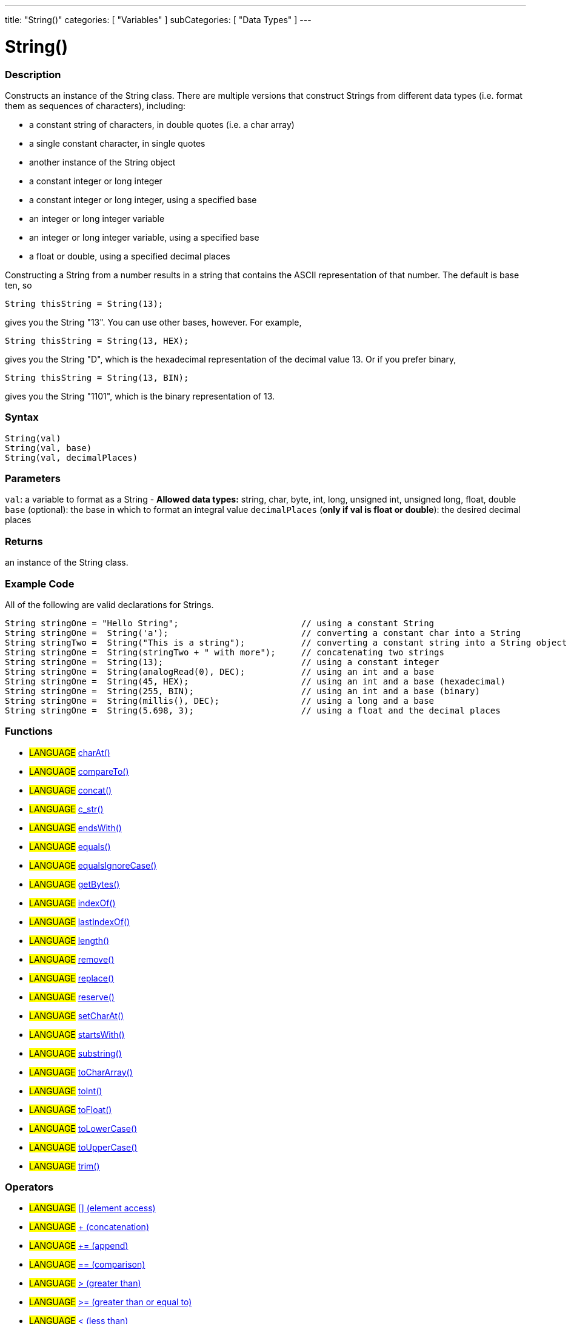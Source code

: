 ﻿---
title: "String()"
categories: [ "Variables" ]
subCategories: [ "Data Types" ]
---





= String()


// OVERVIEW SECTION STARTS
[#overview]
--

[float]
=== Description
Constructs an instance of the String class. There are multiple versions that construct Strings from different data types (i.e. format them as sequences of characters), including:

* a constant string of characters, in double quotes (i.e. a char array)
* a single constant character, in single quotes
* another instance of the String object
* a constant integer or long integer
* a constant integer or long integer, using a specified base
* an integer or long integer variable
* an integer or long integer variable, using a specified base
* a float or double, using a specified decimal places

Constructing a String from a number results in a string that contains the ASCII representation of that number. The default is base ten, so
[source,arduino]
----
String thisString = String(13);
----
gives you the String "13". You can use other bases, however. For example,


[source,arduino]
----
String thisString = String(13, HEX);
----

gives you the String "D", which is the hexadecimal representation of the decimal value 13. Or if you prefer binary,

[source,arduino]
----
String thisString = String(13, BIN);
----

gives you the String "1101", which is the binary representation of 13.
[%hardbreaks]


[float]
=== Syntax
[source,arduino]
----
String(val)
String(val, base)
String(val, decimalPlaces)
----

[float]
=== Parameters
`val`:  a variable to format as a String - *Allowed data types:* string, char, byte, int, long, unsigned int, unsigned long, float, double +
`base` (optional): the base in which to format an integral value
`decimalPlaces` (*only if val is float or double*): the desired decimal places

[float]
=== Returns
an instance of the String class.

--
// OVERVIEW SECTION ENDS



// HOW TO USE SECTION STARTS
[#howtouse]
--

[float]
=== Example Code
All of the following are valid declarations for Strings.
[source,arduino]
----
String stringOne = "Hello String";                        // using a constant String
String stringOne =  String('a');                          // converting a constant char into a String
String stringTwo =  String("This is a string");           // converting a constant string into a String object
String stringOne =  String(stringTwo + " with more");     // concatenating two strings
String stringOne =  String(13);                           // using a constant integer
String stringOne =  String(analogRead(0), DEC);           // using an int and a base
String stringOne =  String(45, HEX);                      // using an int and a base (hexadecimal)
String stringOne =  String(255, BIN);                     // using an int and a base (binary)
String stringOne =  String(millis(), DEC);                // using a long and a base
String stringOne =  String(5.698, 3);                     // using a float and the decimal places
----

--
// HOW TO USE SECTION ENDS


[float]
=== Functions

[role="language"]
* #LANGUAGE# link:../string/functions/charat[charAt()]
* #LANGUAGE# link:../string/functions/compareto[compareTo()]
* #LANGUAGE# link:../string/functions/concat[concat()]
* #LANGUAGE# link:../string/functions/c_str[c_str()]
* #LANGUAGE# link:../string/functions/endswith[endsWith()]
* #LANGUAGE# link:../string/functions/equals[equals()]
* #LANGUAGE# link:../string/functions/equalsignorecase[equalsIgnoreCase()]
* #LANGUAGE# link:../string/functions/getbytes[getBytes()]
* #LANGUAGE# link:../string/functions/indexof[indexOf()]
* #LANGUAGE# link:../string/functions/lastindexof[lastIndexOf()]
* #LANGUAGE# link:../string/functions/length[length()]
* #LANGUAGE# link:../string/functions/remove[remove()]
* #LANGUAGE# link:../string/functions/replace[replace()]
* #LANGUAGE# link:../string/functions/reserve[reserve()]
* #LANGUAGE# link:../string/functions/setcharat[setCharAt()]
* #LANGUAGE# link:../string/functions/startswith[startsWith()]
* #LANGUAGE# link:../string/functions/substring[substring()]
* #LANGUAGE# link:../string/functions/tochararray[toCharArray()]
* #LANGUAGE# link:../string/functions/toint[toInt()]
* #LANGUAGE# link:../string/functions/tofloat[toFloat()]
* #LANGUAGE# link:../string/functions/tolowercase[toLowerCase()]
* #LANGUAGE# link:../string/functions/touppercase[toUpperCase()]
* #LANGUAGE# link:../string/functions/trim[trim()]

[float]
=== Operators

[role="language"]
* #LANGUAGE# link:../string/operators/elementaccess[[\] (element access)]
* #LANGUAGE# link:../string/operators/concatenation[+ (concatenation)]
* #LANGUAGE# link:../string/operators/append[+= (append)]
* #LANGUAGE# link:../string/operators/comparison[== (comparison)]
* #LANGUAGE# link:../string/operators/greaterthan[> (greater than)]
* #LANGUAGE# link:../string/operators/greaterthanorequalto[>= (greater than or equal to)]
* #LANGUAGE# link:../string/operators/lessthan[< (less than)]
* #LANGUAGE# link:../string/operators/lessthanorequalto[\<= (less than or equal to)]
* #LANGUAGE# link:../string/operators/differentfrom[!= (different from)]

[role="example"]
* #EXAMPLE# link: https://www.arduino.cc/en/Tutorial/BuiltInExamples#strings[Built-in String Tutorials]


// SEE ALSO SECTION STARTS
[#see_also]
--

[float]
=== See also

[role="language"]

--
// SEE ALSO SECTION ENDS
